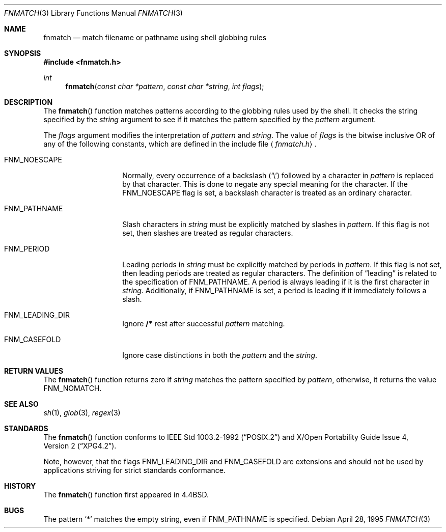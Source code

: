 .\"	$OpenBSD: fnmatch.3,v 1.7 1999/06/05 04:47:41 aaron Exp $
.\"
.\" Copyright (c) 1989, 1991, 1993
.\"	The Regents of the University of California.  All rights reserved.
.\"
.\" This code is derived from software contributed to Berkeley by
.\" Guido van Rossum.
.\" Redistribution and use in source and binary forms, with or without
.\" modification, are permitted provided that the following conditions
.\" are met:
.\" 1. Redistributions of source code must retain the above copyright
.\"    notice, this list of conditions and the following disclaimer.
.\" 2. Redistributions in binary form must reproduce the above copyright
.\"    notice, this list of conditions and the following disclaimer in the
.\"    documentation and/or other materials provided with the distribution.
.\" 3. All advertising materials mentioning features or use of this software
.\"    must display the following acknowledgement:
.\"	This product includes software developed by the University of
.\"	California, Berkeley and its contributors.
.\" 4. Neither the name of the University nor the names of its contributors
.\"    may be used to endorse or promote products derived from this software
.\"    without specific prior written permission.
.\"
.\" THIS SOFTWARE IS PROVIDED BY THE REGENTS AND CONTRIBUTORS ``AS IS'' AND
.\" ANY EXPRESS OR IMPLIED WARRANTIES, INCLUDING, BUT NOT LIMITED TO, THE
.\" IMPLIED WARRANTIES OF MERCHANTABILITY AND FITNESS FOR A PARTICULAR PURPOSE
.\" ARE DISCLAIMED.  IN NO EVENT SHALL THE REGENTS OR CONTRIBUTORS BE LIABLE
.\" FOR ANY DIRECT, INDIRECT, INCIDENTAL, SPECIAL, EXEMPLARY, OR CONSEQUENTIAL
.\" DAMAGES (INCLUDING, BUT NOT LIMITED TO, PROCUREMENT OF SUBSTITUTE GOODS
.\" OR SERVICES; LOSS OF USE, DATA, OR PROFITS; OR BUSINESS INTERRUPTION)
.\" HOWEVER CAUSED AND ON ANY THEORY OF LIABILITY, WHETHER IN CONTRACT, STRICT
.\" LIABILITY, OR TORT (INCLUDING NEGLIGENCE OR OTHERWISE) ARISING IN ANY WAY
.\" OUT OF THE USE OF THIS SOFTWARE, EVEN IF ADVISED OF THE POSSIBILITY OF
.\" SUCH DAMAGE.
.\"
.\"     @(#)fnmatch.3	8.3 (Berkeley) 4/28/95
.\"
.Dd April 28, 1995
.Dt FNMATCH 3
.Os
.Sh NAME
.Nm fnmatch
.Nd match filename or pathname using shell globbing rules
.Sh SYNOPSIS
.Fd #include <fnmatch.h>
.Ft int
.Fn fnmatch "const char *pattern" "const char *string" "int flags"
.Sh DESCRIPTION
The
.Fn fnmatch
function
matches patterns according to the globbing rules used by the shell.
It checks the string specified by the
.Fa string
argument to see if it matches the pattern specified by the
.Fa pattern
argument.
.Pp
The
.Fa flags
argument modifies the interpretation of
.Fa pattern
and
.Fa string .
The value of
.Fa flags
is the bitwise inclusive
.Tn OR
of any of the following
constants, which are defined in the include file
.Aq Pa fnmatch.h .
.Bl -tag -width FNM_PATHNAME
.It Dv FNM_NOESCAPE
Normally, every occurrence of a backslash
.Pq Sq \e
followed by a character in
.Fa pattern
is replaced by that character.
This is done to negate any special meaning for the character.
If the
.Dv FNM_NOESCAPE
flag is set, a backslash character is treated as an ordinary character.
.It Dv FNM_PATHNAME
Slash characters in
.Fa string
must be explicitly matched by slashes in
.Fa pattern .
If this flag is not set, then slashes are treated as regular characters.
.It Dv FNM_PERIOD
Leading periods in
.Fa string
must be explicitly matched by periods in
.Fa pattern .
If this flag is not set, then leading periods are treated as regular
characters.
The definition of
.Dq leading
is related to the specification of
.Dv FNM_PATHNAME .
A period is always leading
if it is the first character in
.Fa string .
Additionally, if
.Dv FNM_PATHNAME
is set,
a period is leading
if it immediately follows a slash.
.It Dv FNM_LEADING_DIR
Ignore
.Nm /*
rest after successful
.Fa pattern
matching.
.It Dv FNM_CASEFOLD
Ignore case distinctions in both the
.Fa pattern
and the
.Fa string .
.El
.Sh RETURN VALUES
The
.Fn fnmatch
function returns zero if
.Fa string
matches the pattern specified by
.Fa pattern ,
otherwise, it returns the value
.Dv FNM_NOMATCH .
.Sh SEE ALSO
.Xr sh 1 ,
.Xr glob 3 ,
.Xr regex 3
.Sh STANDARDS
The
.Fn fnmatch
function conforms to
.St -p1003.2-92
and
.St -xpg4.2 .
.Pp
Note, however, that the flags
.Dv FNM_LEADING_DIR
and
.Dv FNM_CASEFOLD
are extensions and should not be used by applications striving for
strict standards conformance.
.Sh HISTORY
The
.Fn fnmatch
function first appeared in
.Bx 4.4 .
.Sh BUGS
The pattern
.Ql *
matches the empty string, even if
.Dv FNM_PATHNAME
is specified.
